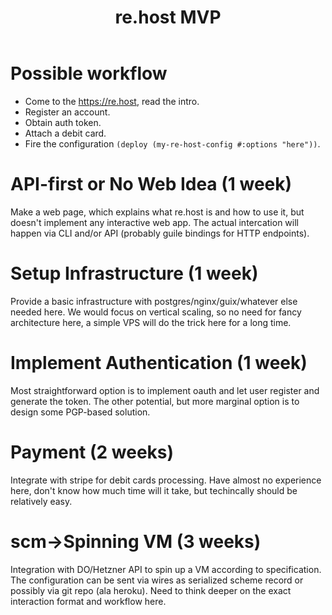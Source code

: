 :PROPERTIES:
:ID:       7db3b6d7-6647-430a-8a3a-6641e1e69ab9
:END:
#+title: re.host MVP

* Possible workflow
- Come to the https://re.host, read the intro.
- Register an account.
- Obtain auth token.
- Attach a debit card.
- Fire the configuration ~(deploy (my-re-host-config #:options "here"))~.

* API-first or No Web Idea (1 week)
Make a web page, which explains what re.host is and how to use it, but
doesn't implement any interactive web app.  The actual intercation
will happen via CLI and/or API (probably guile bindings for HTTP
endpoints).

* Setup Infrastructure (1 week)
Provide a basic infrastructure with postgres/nginx/guix/whatever else
needed here.  We would focus on vertical scaling, so no need for fancy
architecture here, a simple VPS will do the trick here for a long
time.

* Implement Authentication (1 week)
Most straightforward option is to implement oauth and let user
register and generate the token.  The other potential, but more
marginal option is to design some PGP-based solution.

* Payment (2 weeks)
Integrate with stripe for debit cards processing.  Have almost no
experience here, don't know how much time will it take, but
techincally should be relatively easy.

* scm->Spinning VM (3 weeks)
Integration with DO/Hetzner API to spin up a VM according to
specification. The configuration can be sent via wires as serialized
scheme record or possibly via git repo (ala heroku).  Need to think
deeper on the exact interaction format and workflow here.
